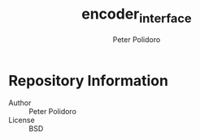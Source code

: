 #+TITLE: encoder_interface
#+AUTHOR: Peter Polidoro
#+EMAIL: peterpolidoro@gmail.com

* Repository Information
  - Author :: Peter Polidoro
  - License :: BSD
